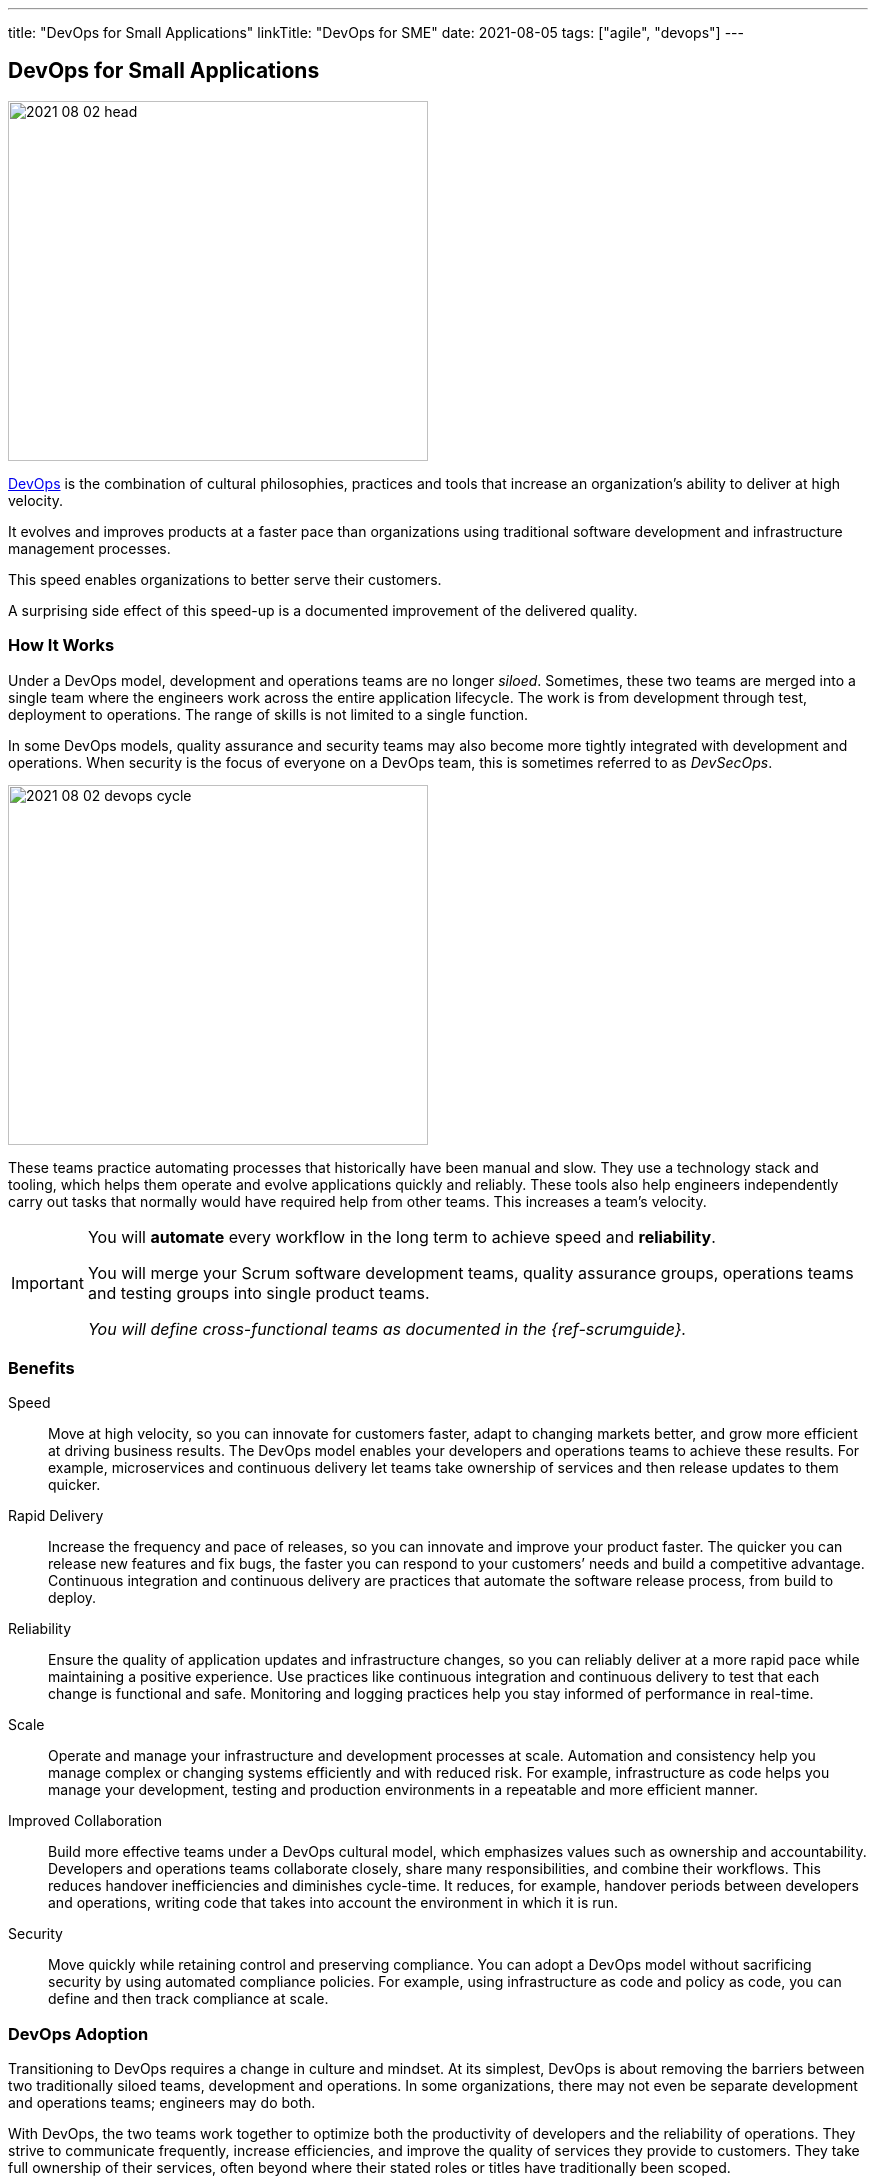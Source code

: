 ---
title: "DevOps for Small Applications"
linkTitle: "DevOps for SME"
date: 2021-08-05
tags: ["agile", "devops"]
---

== DevOps for Small Applications
:author: Marcel Baumann
:email: <marcel.baumann@tangly.net>
:homepage: https://www.tangly.net/
:company: https://www.tangly.net/[tangly llc]

image::2021-08-02-head.png[width=420,height=360,role=left]

https://en.wikipedia.org/wiki/DevOps[DevOps] is the combination of cultural philosophies, practices and tools that increase an organization’s ability to deliver at high velocity.

It evolves and improves products at a faster pace than organizations using traditional software development and infrastructure management processes.

This speed enables organizations to better serve their customers.

A surprising side effect of this speed-up is a documented improvement of the delivered quality.

=== How It Works

Under a DevOps model, development and operations teams are no longer _siloed_.
Sometimes, these two teams are merged into a single team where the engineers work across the entire application lifecycle.
The work is from development through test, deployment to operations.
The range of skills is not limited to a single function.

In some DevOps models, quality assurance and security teams may also become more tightly integrated with development and operations.
When security is the focus of everyone on a DevOps team, this is sometimes referred to as _DevSecOps_.

image::2021-08-02-devops-cycle.png[width=420,height=360,role=left]

These teams practice automating processes that historically have been manual and slow.
They use a technology stack and tooling, which helps them operate and evolve applications quickly and reliably.
These tools also help engineers independently carry out tasks that normally would have required help from other teams.
This increases a team’s velocity.

[IMPORTANT]
====
You will *automate* every workflow in the long term to achieve speed and *reliability*.

You will merge your Scrum software development teams, quality assurance groups, operations teams and testing groups into single product teams.

_You will define cross-functional teams as documented in the {ref-scrumguide}._
====

=== Benefits

Speed::
Move at high velocity, so you can innovate for customers faster, adapt to changing markets better, and grow more efficient at driving business results.
The DevOps model enables your developers and operations teams to achieve these results.
For example, microservices and continuous delivery let teams take ownership of services and then release updates to them quicker.
Rapid Delivery::
Increase the frequency and pace of releases, so you can innovate and improve your product faster.
The quicker you can release new features and fix bugs, the faster you can respond to your customers’ needs and build a competitive advantage.
Continuous integration and continuous delivery are practices that automate the software release process, from build to deploy.
Reliability::
Ensure the quality of application updates and infrastructure changes, so you can reliably deliver at a more rapid pace while maintaining a positive experience.
Use practices like continuous integration and continuous delivery to test that each change is functional and safe.
Monitoring and logging practices help you stay informed of performance in real-time.
Scale::
Operate and manage your infrastructure and development processes at scale.
Automation and consistency help you manage complex or changing systems efficiently and with reduced risk.
For example, infrastructure as code helps you manage your development, testing and production environments in a repeatable and more efficient manner.
Improved Collaboration::
Build more effective teams under a DevOps cultural model, which emphasizes values such as ownership and accountability.
Developers and operations teams collaborate closely, share many responsibilities, and combine their workflows.
This reduces handover inefficiencies and diminishes cycle-time.
It reduces, for example, handover periods between developers and operations, writing code that takes into account the environment in which it is run.
Security::
Move quickly while retaining control and preserving compliance.
You can adopt a DevOps model without sacrificing security by using automated compliance policies.
For example, using infrastructure as code and policy as code, you can define and then track compliance at scale.

=== DevOps Adoption

Transitioning to DevOps requires a change in culture and mindset.
At its simplest, DevOps is about removing the barriers between two traditionally siloed teams, development and operations.
In some organizations, there may not even be separate development and operations teams; engineers may do both.

With DevOps, the two teams work together to optimize both the productivity of developers and the reliability of operations.
They strive to communicate frequently, increase efficiencies, and improve the quality of services they provide to customers.
They take full ownership of their services, often beyond where their stated roles or titles have traditionally been scoped.

Quality assurance and security teams may also become tightly integrated with these teams.
Organizations using a DevOps model have teams that view the entire development and infrastructure lifecycle as part of their responsibilities.

=== DevOps Practices

https://en.wikipedia.org/wiki/Continuous_integration[Continuous Integration]::
Continuous integration is a software development practice where developers regularly merge their code changes into a central repository.
Automated builds and tests are run upon changes in the repository.
The key goals of continuous integration are to find and address bugs quicker, improve software quality, and reduce the time it takes to validate software updates.

https://en.wikipedia.org/wiki/Continuous_delivery[Continuous Delivery]::
Continuous delivery is a software development practice where code changes are automatically built, tested, and prepared for a release to production.
It expands upon continuous integration by deploying all code changes to a testing environment or a production environment after the build stage.
When continuous delivery is implemented properly, developers will always have a deployment-ready build artifact.

Modular Systems and Microservices::
The microservice's architecture is a design approach to build a single application as a set of small services.
Each service runs in its own process and communicates with other services through a well-defined interface using a lightweight mechanism.
Microservices are built around business capabilities; each service is scoped to a single purpose.
You can use different frameworks or programming languages to write microservices and deploy them independently, as a single service, or as a group of services.

https://en.wikipedia.org/wiki/Infrastructure_as_code[Infrastructure as Code]::
Infrastructure as code is a practice in which infrastructure is provisioned and managed to use code and software development techniques.
Examples are version control and continuous integration.
The cloud’s API-driven model enables developers and system administrators to interact with infrastructure programmatically.
They do need to interact manually set up and configure resources.
Engineers can interface with infrastructure using code-based tools and treat infrastructure in a manner similar to how they treat application code.
Because they are defined by code, infrastructure and servers can quickly be deployed using standardized patterns, updated with the latest patches and versions.

Monitoring and Logging::
Organizations monitor metrics and logs to see how application and infrastructure performance impacts the experience of their product’s end user.
By capturing, categorizing, and then analyzing data and logs generated by applications and infrastructure, organizations understand how changes or updates impact users, shedding insights into the root causes of problems or unexpected changes.
Active monitoring becomes increasingly important as services must be available 24/7 and as application and infrastructure update frequency increases.
Creating alerts or performing real-time analysis of these data also helps organizations more proactively monitor their services.

Communication and Collaboration::
Increased communication and collaboration in an organization is one of the key cultural aspects of DevOps.
The use of DevOps tooling and automation for the software delivery process establishes collaboration.
They physically bring together the workflows and responsibilities of development and operations.
Building on top of that, these teams set strong cultural norms around information sharing and facilitating communication through the use of chat applications, issue or project tracking systems, and wikis.
This helps speed up communication across developers, operations, and even other teams like marketing or sales, allowing all parts of the organization to align more closely on goals and projects.

=== DevOps Tools

A DevOps toolchain is a set or combination of tools that aid in the delivery, development, and management of software applications throughout the system development life cycle, as coordinated by an organisation that uses DevOps practices.

image:2021-08-02-ci-cd-pipeline.png[role=center]

Generally, DevOps tools fit into one or more activities, which support specific DevOps initiatives: Plan, Create, Verify, Package, Release, Configure, Monitor, and Version Control.

=== What is Java DevOps?

Java DevOps is simply applying DevOps practices and philosophies to Java app development.
That means that compartmentalized teams are no longer needed when creating Java applications.

You should understand these principles:

https://en.wikipedia.org/wiki/Continuous_integration[Continuous integration]::
This practice requires developers to periodically merge the code that they have written into a central repository.
After the merge, tests and automated builds are executed.
This allows a team to find issues and quickly quash out bugs, improve the application’s quality and then cut the time needed to validate your apps.
Often the step of https://en.wikipedia.org/wiki/Continuous_delivery[Continuous Delivery] is added to the pipeline. +
_Use a platform such as gitLab, gitHub, BitBucket, or Azure DevOps.
Use Gradle as your build tool._
https://en.wikipedia.org/wiki/Continuous_deployment[Continuous delivery]::
This practice requires your team to release into production all code changes after it is written and then automatically built, and tested.
If continuous integration puts your code changes onto a testing environment, continuous delivery puts it into a production environment.
What does this mean?
You will always have a production-ready Java application! +
_Use Gradle to create your application.
Use Docker, Ansible to deploy._
https://en.wikipedia.org/wiki/Microservices[Microservices]::
DevOps makes use of microservices.
Instead of having one big monolithic Java application, your application is made up of smaller and independent applications. +
_Use domain driven design DDD as your architecture method.
Prefer standalone applications embedding your application server._
https://en.wikipedia.org/wiki/Infrastructure_as_code[Infrastructure as a code]::
This practice means that infrastructure is allocated and then managed by using code and development techniques.
Cloud services can help your development and operations teams interact with infrastructure at a scale they are comfortable with.
With infrastructure as a code, servers and infrastructure are deployed fast, automatically patched and can easily be duplicated. +
_Use Docker and Ansible to automate your deployment._

=== Lessons Learnt

The motivations for what has become modern _DevOps_ and several standard DevOps practices, such as automated build and test, continuous integration, and continuous delivery originated in the Agile world, which dates to the 1990s.
Agile development teams using methods such as {ref-xp} could not _satisfy the customer through early and continuous delivery of valuable software_ unless they subsumed the operation responsibilities associated with their applications, many of which they automated.

Because {ref-scrum} emerged as the dominant Agile framework in the early 2000s, and it omitted the engineering practices that were part of many Agile teams, the movement to automate operations functions splintered from Agile and expanded into what has become modern DevOps <<accelerate>>.
Today, DevOps focuses on the deployment of developed software, whether it is developed via Agile or other methodologies.

To practice DevOps effectively, software applications have to meet a set of architecturally significant requirements such as: deployability, modifiability, testability, and monitorability.
You must continuously monitor your infrastructure, network and application.

[CAUTION]
====
You need a cultural change to successfully implement DevOps workflows.

Bigger companies often have trouble with the changes.
Command and control cultures always fail.
It boils down if your culture trusts your collaborators - often called https://en.wikipedia.org/wiki/Theory_X_and_Theory_Y[Theory X and Theory Y] beliefs.

Interestingly, the DevOps transformation is similar to an agile transformation.
The approaches, recipes and failures are similar.

Smaller organizations are often more affine with trust.
====

Although it is possible to practice DevOps with any architectural style, the microservices architectural style is becoming the standard for building continuously deployed systems.
Small size service allows the architecture of an individual service to emerge through continuous refactoring <<continuous-delivery>>  hence reducing the need for a big upfront design, allows for releasing the software early[citation needed] and continuously.

[bibliography]
=== Literature

- [[[accelerate, 1]]] https://www.amazon.com/dp/B07B9F83WM[Accelerate: Building and Scaling High Performing Technology Organizations].
Nicole Forsgren & Jez Humble & Gene Kene.
IT Revolution. 2018
- [[[devops-handbook, 2]]]  https://www.amazon.com/dp/B01M9ASFQ3[The DevOps Handbook: How to create World-Class Agility, Reliability, Security in Technology
Organizations].
Gene Kim & Jez Humble & Patrick Debois & John Willis.
IT Revolution. 2016
- [[[phoenix-project, 3]]] https://www.amazon.com/dp/0988262592[The Phoenix Project: A Novel about IT, DevOps, and Helping Your Business Win].
Gene Kim & Kevin Behr. 2013
- [[[continuous-delivery, 4]]] https://www.amazon.com/dp/0321601912[Continuous Delivery: Reliable Software Releases through Build, Test and Deployment
Automation].
Jez Humble & David Farley. 2011
